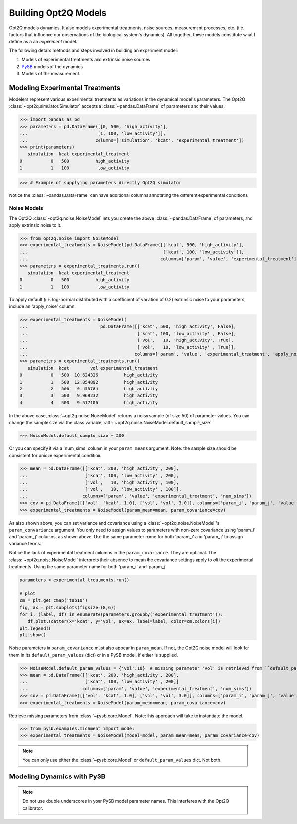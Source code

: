 =====================
Building Opt2Q Models
=====================

Opt2Q models dynamics. It also models experimental treatments, noise sources, measurement processes, etc. (i.e. factors
that influence our observations of the biological system's dynamics). All together, these models constitute what I
define as a an *experiment* model.

The following details methods and steps involved in building an experiment model:

1. Models of experimental treatments and extrinsic noise sources
2. `PySB`_ models of the dynamics
3. Models of the measurement.

.. _PySB: http://pysb.org

Modeling Experimental Treatments
================================
Modelers represent various experimental treatments as variations in the dynamical model's parameters. The Opt2Q
:class:`~opt2q.simulator.Simulator` accepts a :class:`~pandas.DataFrame` of parameters and their values.

>>> import pandas as pd
>>> parameters = pd.DataFrame([[0, 500, 'high_activity'],
...                           [1, 100, 'low_activity']],
...                          columns=['simulation', 'kcat', 'experimental_treatment'])
>>> print(parameters)
   simulation  kcat experimental_treatment
0           0   500          high_activity
1           1   100           low_activity

>>> # Example of supplying parameters directly Opt2Q simulator

Notice the :class:`~pandas.DataFrame` can have additional columns annotating the different experimental conditions.

Noise Models
------------
The Opt2Q :class:`~opt2q.noise.NoiseModel` lets you create the above :class:`~pandas.DataFrame` of parameters, and apply
extrinsic noise to it.

>>> from opt2q.noise import NoiseModel
>>> experimental_treatments = NoiseModel(pd.DataFrame([['kcat', 500, 'high_activity'],
...                                                    ['kcat', 100, 'low_activity']],
...                                                   columns=['param', 'value', 'experimental_treatment']))
>>> parameters = experimental_treatments.run()
   simulation  kcat experimental_treatment
0           0   500          high_activity
1           1   100           low_activity

To apply default (i.e. log-normal distributed with a coefficient of variation of 0.2) extrinsic noise to your
parameters, include an 'apply_noise' column.

>>> experimental_treatments = NoiseModel(
...                            pd.DataFrame([['kcat', 500, 'high_activity', False],
...                                          ['kcat', 100, 'low_activity' , False],
...                                          ['vol',   10, 'high_activity', True],
...                                          ['vol',   10, 'low_activity' , True]],
...                                         columns=['param', 'value', 'experimental_treatment', 'apply_noise']))
>>> parameters = experimental_treatments.run()
   simulation  kcat        vol experimental_treatment
0           0   500  10.624326          high_activity
1           1   500  12.854892          high_activity
2           2   500   9.453784          high_activity
3           3   500   9.969232          high_activity
4           4   500   9.517106          high_activity

In the above case, :class:`~opt2q.noise.NoiseModel` returns a noisy sample (of size 50) of parameter values. You can
change the sample size via the class variable, :attr:`~opt2q.noise.NoiseModel.default_sample_size`

>>> NoiseModel.default_sample_size = 200

Or you can specify it via a 'num_sims' column in your ``param_means`` argument. Note: the sample size should be
consistent for unique experimental condition.

>>> mean = pd.DataFrame([['kcat', 200, 'high_activity', 200],
...                      ['kcat', 100, 'low_activity' , 200],
...                      ['vol',   10, 'high_activity', 100],
...                      ['vol',   10, 'low_activity' , 100]],
...                     columns=['param', 'value', 'experimental_treatment', 'num_sims'])
>>> cov = pd.DataFrame([['vol', 'kcat', 1.0], ['vol', 'vol', 3.0]], columns=['param_i', 'param_j', 'value'])
>>> experimental_treatments = NoiseModel(param_mean=mean, param_covariance=cov)

As also shown above, you can set variance and covariance using a :class:`~opt2q.noise.NoiseModel`'s
``param_convariance`` argument. You only need to assign values to parameters with non-zero covariance using
'param_i' and 'param_j' columns, as shown above. Use the same parameter name for both 'param_i' and 'param_j' to assign
variance terms.

Notice the lack of experimental treatment columns in the ``param_covariance``. They are optional. The
:class:`~opt2q.noise.NoiseModel` interprets their absence to mean the covariance settings apply to *all* the
experimental treatments. Using the same parameter name for both 'param_i' and 'param_j'.

.. code-block:: python

    parameters = experimental_treatments.run()

    # plot
    cm = plt.get_cmap('tab10')
    fig, ax = plt.subplots(figsize=(8,6))
    for i, (label, df) in enumerate(parameters.groupby('experimental_treatment')):
       df.plot.scatter(x='kcat', y='vol', ax=ax, label=label, color=cm.colors[i])
    plt.legend()
    plt.show()


.. image:: /auto_examples/images/sphx_glr_plot_simple_noise_model_001.png
    :class: sphx-glr-single-img

Noise parameters in ``param_covariance`` must also appear in ``param_mean``. If not, the Opt2Q noise model will look
for them in its ``default_param_values`` (dict) or in a PySB model, if either is supplied.

>>> NoiseModel.default_param_values = {'vol':10}  # missing parameter 'vol' is retrieved from ``default_param_values``
>>> mean = pd.DataFrame([['kcat', 200, 'high_activity', 200],
...                      ['kcat', 100, 'low_activity' , 200]]
...                     columns=['param', 'value', 'experimental_treatment', 'num_sims'])
>>> cov = pd.DataFrame([['vol', 'kcat', 1.0], ['vol', 'vol', 3.0]], columns=['param_i', 'param_j', 'value'])
>>> experimental_treatments = NoiseModel(param_mean=mean, param_covariance=cov)

Retrieve missing parameters from :class:`~pysb.core.Model`. Note: this approach will take to instantiate the model.

>>> from pysb.examples.michment import model
>>> experimental_treatments = NoiseModel(model=model, param_mean=mean, param_covariance=cov)

.. note:: You can only use either the :class:`~pysb.core.Model` or ``default_param_values`` dict. Not both.

Modeling Dynamics with PySB
===========================

.. note:: Do not use double underscores in your PySB model parameter names. This interferes with the Opt2Q calibrator.
